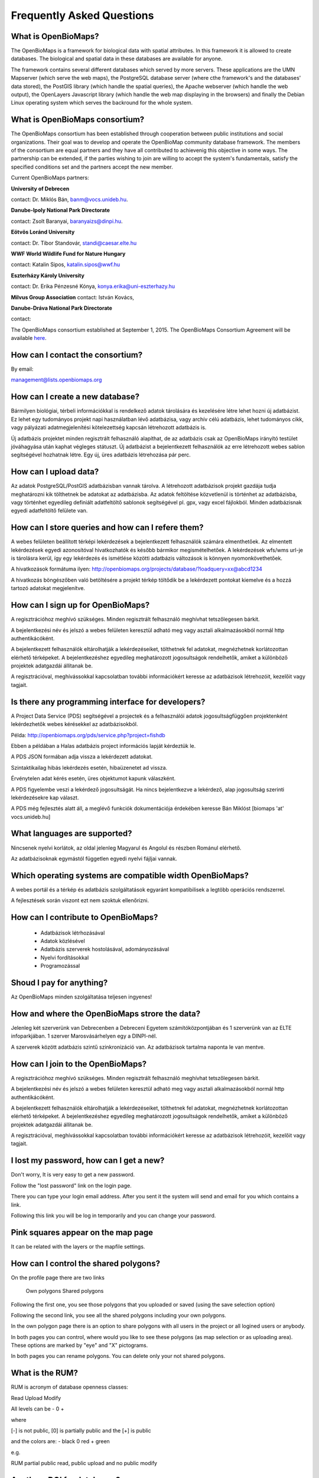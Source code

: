 Frequently Asked Questions
**************************

What is OpenBioMaps?
--------------------
The OpenBioMaps is a framework for biological data with spatial attributes. In this framework it is allowed to create databases. The biological and spatial data in these databases are available for anyone.

The framework contains several different databases which served by more servers. These applications are the UMN Mapserver (which serve the web maps), the PostgreSQL database server (where cthe framework's and the databases' data stored), the PostGIS library (which handle the spatial queries), the Apache webserver (which handle the web output), the OpenLayers Javascript library (which handle the web map displaying in the browsers) and finally the Debian Linux operating system which serves the backround for the whole system. 

What is OpenBioMaps consortium?
-------------------------------
The OpenBioMaps consortium has been established through cooperation between public institutions and social organizations. Their goal was to develop and operate the OpenBioMap community database framework. The members of the consortium are equal partners and they have all contributed to achievenig this objective in some ways. The partnership can be extended, if the parties wishing to join are willing to accept the system's fundamentals, satisfy the specified conditions set and the partners accept the new member.


Current OpenBioMaps partners:


**University of Debrecen**

contact: Dr. Miklós Bán, banm@vocs.unideb.hu.


**Danube-Ipoly National Park Directorate**

contact: Zsolt Baranyai, baranyaizs@dinpi.hu.


**Eötvös Loránd University**

contact: Dr. Tibor Standovár, standi@caesar.elte.hu


**WWF World Wildlife Fund for Nature Hungary**

contact: Katalin Sipos, katalin.sipos@wwf.hu


**Eszterházy Károly University**

contact: Dr. Erika Pénzesné Kónya, konya.erika@uni-eszterhazy.hu


**Milvus Group Association**
contact: István Kovács, 

**Danube-Dráva National Park Directorate**

contact:


The OpenBioMaps consortium established at September 1, 2015. The OpenBioMaps Consortium Agreement will be available `here <docs/consortium_agreement_2015.pdf>`_.

How can I contact the consortium?
---------------------------------
By email:

management@lists.openbiomaps.org

How can I create a new database?
--------------------------------
Bármilyen biológiai, térbeli információkkal is rendelkező adatok tárolására és kezelésére létre lehet hozni új adatbázist. Ez lehet egy tudományos projekt napi használatban lévő adatbázisa, vagy archív célú adatbázis, lehet tudományos cikk, vagy pályázati adatmegjelenítési kötelezettség kapcsán létrehozott adatbázis is.

Új adatbázis projektet minden regisztrált felhasználó alapíthat, de az adatbázis csak az OpenBioMaps irányító testület jóváhagyása után kaphat végleges státuszt. Új adatbázist a bejelentkezett felhasználók az erre létrehozott webes sablon segítségével hozhatnak létre. Egy új, üres adatbázis létrehozása pár perc.

How can I upload data?
----------------------
Az adatok PostgreSQL/PostGIS adatbázisban vannak tárolva. A létrehozott adatbázisok projekt gazdája tudja meghatározni kik tölthetnek be adatokat az adatbázisba. Az adatok feltöltése közvetlenül is történhet az adatbázisba, vagy történhet egyedileg definiált adatfeltöltő sablonok segítségével pl. gpx, vagy excel fájlokból. Minden adatbázisnak egyedi adatfeltöltő felülete van.

How can I store queries and how can I refere them?
--------------------------------------------------
A webes felületen beállított térképi lekérdezések a bejelentkezett felhasználók számára elmenthetőek. Az elmentett lekérdezések egyedi azonosítóval hivatkozhatók és később bármikor megismételhetőek. A lekérdezések wfs/wms url-je is tárolásra kerül, így egy lekérdezés és ismétlése közötti adatbázis változások is könnyen nyomonkövethetőek.

A hivatkozások formátuma ilyen: http://openbiomaps.org/projects/database/?loadquery=xx@abcd1234

A hivatkozás böngészőben való betöltésére a projekt térkép töltődik be a lekérdezett pontokat kiemelve és a hozzá tartozó adatokat megjelenítve.

How can I sign up for OpenBioMaps?
----------------------------------
A regisztrációhoz meghívó szükséges. Minden regisztrált felhasználó meghívhat tetszőlegesen bárkit.

A bejelentkezési név és jelszó a webes felületen keresztül adható meg vagy asztali alkalmazásokból normál http authentikácóként.

A bejelentkezett felhasználók eltárolhatják a lekérdezéseiket, tölthetnek fel adatokat, megnézhetnek korlátozottan elérhető térképeket. A bejelentkezéshez egyedileg meghatározott jogosultságok rendelhetők, amiket a különböző projektek adatgazdái állítanak be.

A regisztrációval, meghívássokkal kapcsolatban további információkért keresse az adatbázisok létrehozóit, kezelőit vagy tagjait.

Is there any programming interface for developers?
--------------------------------------------------
A Project Data Service (PDS) segítségével a projectek és a felhasználói adatok jogosultságfüggően projektenként lekérdezhetők webes kérésekkel az adatbázisokból.

Példa: http://openbiomaps.org/pds/service.php?project=fishdb

Ebben a példában a Halas adatbázis project információs lapját kérdeztük le.

A PDS JSON formában adja vissza a lekérdezett adatokat.

Szintaktikailag hibás lekérdezés esetén, hibaüzenetet ad vissza.

Érvénytelen adat kérés esetén, üres objektumot kapunk válaszként.

A PDS figyelembe veszi a lekérdező jogosultságát. Ha nincs bejelentkezve a lekérdező, alap jogosultság szerinti lekérdezésekre kap választ.

A PDS még fejlesztés alatt áll, a meglévő funkciók dokumentációja érdekében keresse Bán Miklóst [biomaps 'at' vocs.unideb.hu]

What languages are supported?
-----------------------------
Nincsenek nyelvi korlátok, az oldal jelenleg Magyarul és Angolul és részben Románul elérhető.

Az adatbázisoknak egymástól független egyedi nyelvi fájljai vannak. 

Which operating systems are compatible width OpenBioMaps?
---------------------------------------------------------
A webes portál és a térkép és adatbázis szolgáltatások egyaránt kompatibilisek a legtöbb operációs rendszerrel.

A fejlesztések során viszont ezt nem szoktuk ellenőrizni. 

How can I contribute to OpenBioMaps?
------------------------------------
 *   Adatbázisok létrhozásával
 *   Adatok közlésével
 *   Adatbázis szerverek hostolásával, adományozásával
 *   Nyelvi fordításokkal
 *   Programozással

Shoud I pay for anything?
-------------------------
Az OpenBioMaps minden szolgáltatása teljesen ingyenes!

How and where the OpenBioMaps strore the data?
----------------------------------------------
Jelenleg két szerverünk van Debrecenben a Debreceni Egyetem számítóközpontjában és 1 szerverünk van az ELTE infoparkjában. 1 szerver  Marosvásárhelyen egy a DINPI-nél.

A szerverek között adatbázis szintű szinkronizáció van. Az adatbázisok tartalma naponta le van mentve. 

How can I join to the OpenBioMaps?
----------------------------------
A regisztrációhoz meghívó szükséges. Minden regisztrált felhasználó meghívhat tetszőlegesen bárkit.

A bejelentkezési név és jelszó a webes felületen keresztül adható meg vagy asztali alkalmazásokból normál http authentikácóként.

A bejelentkezett felhasználók eltárolhatják a lekérdezéseiket, tölthetnek fel adatokat, megnézhetnek korlátozottan elérhető térképeket. A bejelentkezéshez egyedileg meghatározott jogosultságok rendelhetők, amiket a különböző projektek adatgazdái állítanak be.

A regisztrációval, meghívássokkal kapcsolatban további információkért keresse az adatbázisok létrehozóit, kezelőit vagy tagjait. 

I lost my password, how can I get a new?
----------------------------------------
Don't worry, It is very easy to get a new password.

Follow the "lost password" link on the login page.

There you can type your login email address. After you sent it the system will send and email for you which contains a link.

Following this link you will be log in temporarily and you can change your password. 

Pink squares appear on the map page
-----------------------------------
It can be related with the layers or the mapfile settings.

How can I control the shared polygons?
--------------------------------------
On the profile page there are two links

    Own polygons
    Shared polygons

Following the first one, you see those polygons that you uploaded or saved (using the save selection option)

Following the second link, you see all the shared polygons including your own polygons.

In the own polygon page there is an option to share polygons with all users in the project or all logined users or anybody.

In both pages you can control, where would you like to see these polygons (as map selection or as uploading area). These options are marked by "eye" and "X" pictograms.

In both pages you can rename polygons. You can delete only your not shared polygons.

What is the RUM?
----------------
RUM is acronym of database openness classes:

Read Upload Modify

All levels can be - 0 +

where

[-] is not public, [0] is partially public and the [+] is public

and the colors are: - black 0 red + green

e.g.

RUM partial public read, public upload and no public modify 

Are there DOI for databases?
----------------------------
Every accepted database can get DOI through the DataCite DOI Service.

The OBM Consortium ask the DOI if the database is accepted and provide all the necessary information for DOI registration.

All databases has a DOI metadata page like:

http://danubedata.org/index.php?metadata

We create an alias of this page as http://danubedata.org/doi/ after the database got its doi.

Our DOI prefix is: 10.18426

The DOI suffixes are automatically generated and they are unique.

In every database it is possible to ask additional DOI-s for data subsets. These DOI-s will be extend the original database DOI after a /
